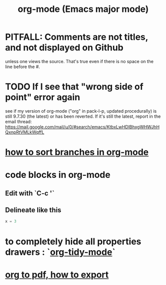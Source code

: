 :PROPERTIES:
:ID:       e8133691-f287-48e4-bf5c-059b1bad818a
:END:
#+title: org-mode (Emacs major mode)
* PITFALL: Comments are *not titles*, and not displayed on Github
  :PROPERTIES:
  :ID:       12b75ac9-8dcf-4491-9f59-47ce75eadca8
  :END:
  unless one views the source.
  That's true even if there is no space on the line before the #.
* TODO If I see that "wrong side of point" error again
  see if my version of org-mode
  ("org" in pack-l-p, updated procedurally)
  is still 9.7.30 (the latest) or has been reverted.
  If it's still the latest, report in the email thread:
  https://mail.google.com/mail/u/0/#search/emacs/KtbxLwHDlBhxgWHWJhHQxnpRtVMLkWqffL
* [[id:d19c12c9-9fdf-4289-8330-6ff172972f3f][how to sort branches in org-mode]]
* code blocks in org-mode
** Edit with `C-c '`
** Delineate like this
#+BEGIN_SRC python
  x = 3
#+END_SRC
* to completely hide all properties drawers : `[[id:027ddceb-9faf-4ed6-97c6-ee505c92dea4][org-tidy-mode]]`
* [[id:82f83486-bbc2-41d8-bcf8-8203059cffcd][org to pdf, how to export]]
